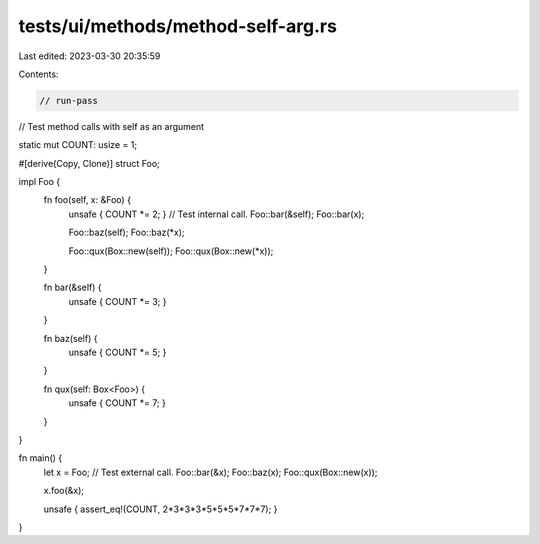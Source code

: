 tests/ui/methods/method-self-arg.rs
===================================

Last edited: 2023-03-30 20:35:59

Contents:

.. code-block:: rs

    // run-pass
// Test method calls with self as an argument

static mut COUNT: usize = 1;

#[derive(Copy, Clone)]
struct Foo;

impl Foo {
    fn foo(self, x: &Foo) {
        unsafe { COUNT *= 2; }
        // Test internal call.
        Foo::bar(&self);
        Foo::bar(x);

        Foo::baz(self);
        Foo::baz(*x);

        Foo::qux(Box::new(self));
        Foo::qux(Box::new(*x));
    }

    fn bar(&self) {
        unsafe { COUNT *= 3; }
    }

    fn baz(self) {
        unsafe { COUNT *= 5; }
    }

    fn qux(self: Box<Foo>) {
        unsafe { COUNT *= 7; }
    }
}

fn main() {
    let x = Foo;
    // Test external call.
    Foo::bar(&x);
    Foo::baz(x);
    Foo::qux(Box::new(x));

    x.foo(&x);

    unsafe { assert_eq!(COUNT, 2*3*3*3*5*5*5*7*7*7); }
}


